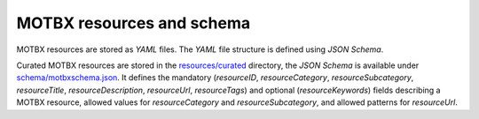 MOTBX resources and schema
==========================

MOTBX resources are stored as `YAML` files. The `YAML` file structure is defined
using `JSON Schema`.

Curated MOTBX resources are stored in the `resources/curated`_ directory, the `JSON Schema` is
available under `schema/motbxschema.json`_. It defines the mandatory (`resourceID`,
`resourceCategory`, `resourceSubcategory`, `resourceTitle`, `resourceDescription`, `resourceUrl`, `resourceTags`)
and optional (`resourceKeywords`) fields describing a MOTBX resource, allowed values
for `resourceCategory` and `resourceSubcategory`, and allowed patterns for `resourceUrl`.


.. _resources/curated: https://github.com/EATRIS/motbx/tree/main/resources/curated
.. _schema/motbxschema.json: https://github.com/EATRIS/motbx/blob/main/schema/motbxschema.json